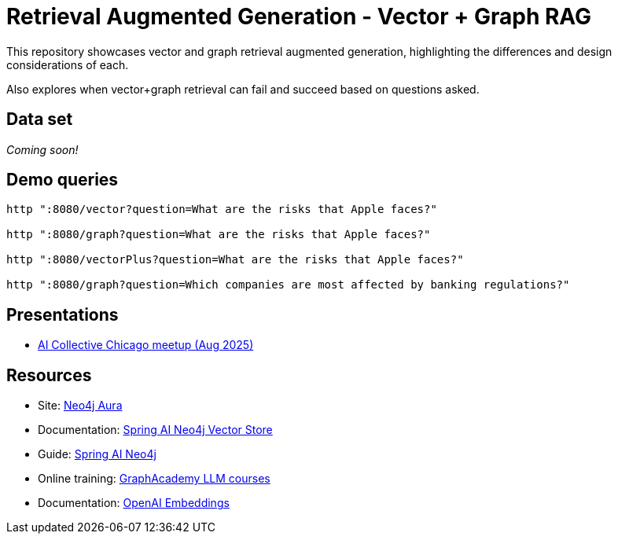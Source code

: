 = Retrieval Augmented Generation - Vector + Graph RAG

This repository showcases vector and graph retrieval augmented generation, highlighting the differences and design considerations of each.

Also explores when vector+graph retrieval can fail and succeed based on questions asked.

== Data set

_Coming soon!_

== Demo queries

[source,shell]
----
http ":8080/vector?question=What are the risks that Apple faces?"

http ":8080/graph?question=What are the risks that Apple faces?"

http ":8080/vectorPlus?question=What are the risks that Apple faces?"

http ":8080/graph?question=Which companies are most affected by banking regulations?"
----

== Presentations

* https://speakerdeck.com/jmhreif/rag-accuracy-and-explainability-in-genai-applications-251e72c6-e500-4434-b7b1-0b1231eca02d[AI Collective Chicago meetup (Aug 2025)^]

== Resources

* Site: https://dev.neo4j.com/aura-java[Neo4j Aura^]
* Documentation: https://docs.spring.io/spring-ai/reference/api/vectordbs/neo4j.html[Spring AI Neo4j Vector Store^]
* Guide: https://neo4j.com/labs/genai-ecosystem/spring-ai[Spring AI Neo4j^]
* Online training: https://graphacademy.neo4j.com/categories/llms/[GraphAcademy LLM courses^]
* Documentation: https://platform.openai.com/docs/guides/embeddings[OpenAI Embeddings^]